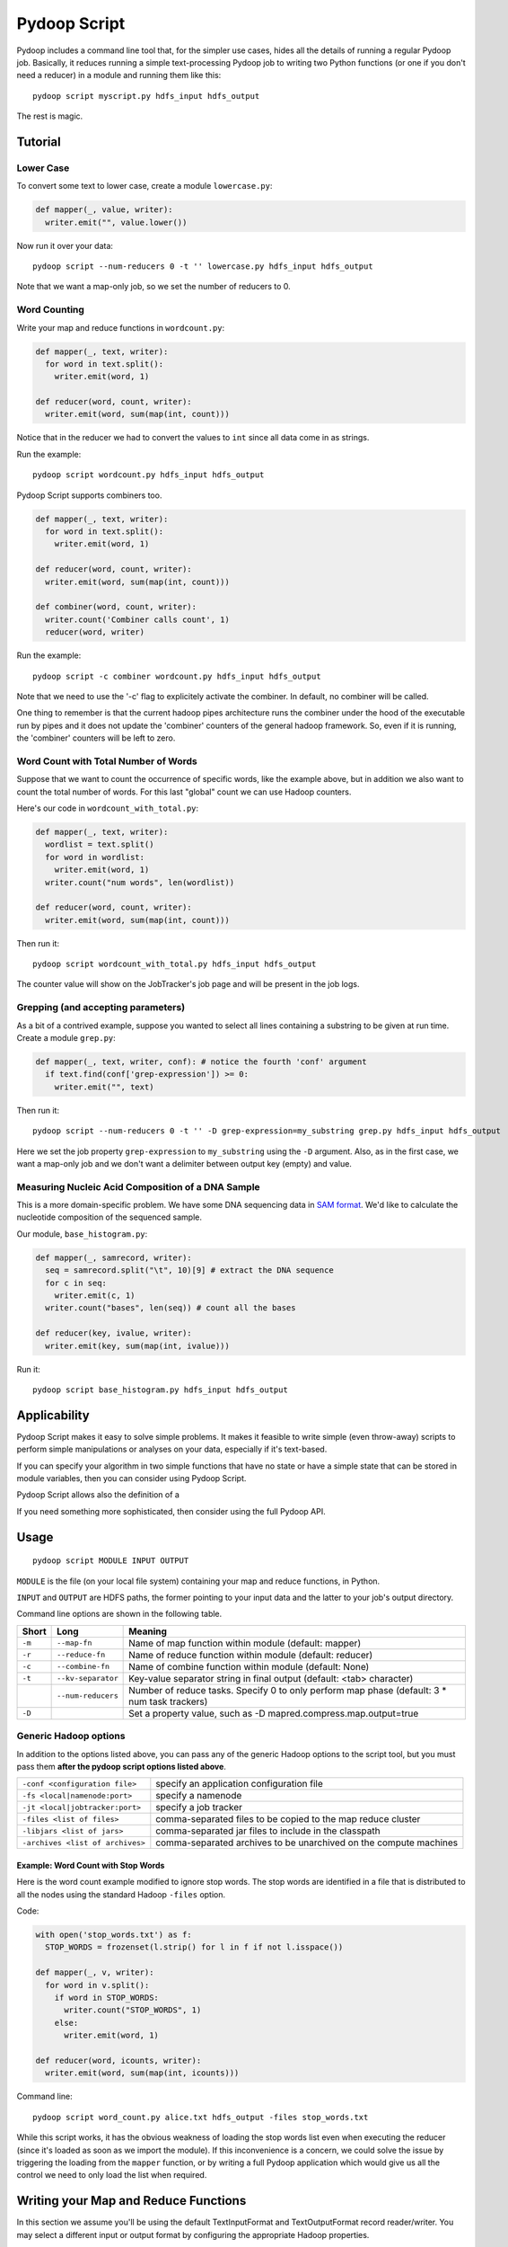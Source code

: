 .. _pydoop_script:

Pydoop Script
=============

Pydoop includes a command line tool that, for the simpler use cases,
hides all the details of running a regular Pydoop job.  Basically, it
reduces running a simple text-processing Pydoop job to writing two
Python functions (or one if you don't need a reducer) in a module  and
running them like this::

  pydoop script myscript.py hdfs_input hdfs_output

The rest is magic.


Tutorial
--------

Lower Case
..........

To convert some text to lower case, create a module ``lowercase.py``:

.. code-block:: python

  def mapper(_, value, writer):
    writer.emit("", value.lower())

Now run it over your data::

  pydoop script --num-reducers 0 -t '' lowercase.py hdfs_input hdfs_output

Note that we want a map-only job, so we set the number of reducers to 0.


Word Counting
.............

Write your map and reduce functions in ``wordcount.py``:

.. code-block:: python

  def mapper(_, text, writer):
    for word in text.split():
      writer.emit(word, 1)

  def reducer(word, count, writer):
    writer.emit(word, sum(map(int, count)))

Notice that in the reducer we had to convert the values to ``int``
since all data come in as strings.

Run the example::

  pydoop script wordcount.py hdfs_input hdfs_output

Pydoop Script supports combiners too. 

.. code-block:: python

  def mapper(_, text, writer):
    for word in text.split():
      writer.emit(word, 1)

  def reducer(word, count, writer):
    writer.emit(word, sum(map(int, count)))

  def combiner(word, count, writer):
    writer.count('Combiner calls count', 1)
    reducer(word, writer)

Run the example::

  pydoop script -c combiner wordcount.py hdfs_input hdfs_output

Note that we need to use the '-c' flag to explicitely activate the
combiner. In default, no combiner will be called.

One thing to remember is that the current hadoop pipes architecture
runs the combiner under the hood of the executable run by pipes and it
does not update the 'combiner' counters of the general hadoop
framework. So, even if it is running, the 'combiner' counters will be
left to zero.


Word Count with Total Number of Words
.....................................

Suppose that we want to count the occurrence of specific words, like the example
above, but in addition we also want to count the total number of words.  For
this last "global" count we can use Hadoop counters.

Here's our code in ``wordcount_with_total.py``:

.. code-block:: python

  def mapper(_, text, writer):
    wordlist = text.split()
    for word in wordlist:
      writer.emit(word, 1)
    writer.count("num words", len(wordlist))

  def reducer(word, count, writer):
    writer.emit(word, sum(map(int, count)))

Then run it::

  pydoop script wordcount_with_total.py hdfs_input hdfs_output

The counter value will show on the JobTracker's job page and will be present in
the job logs.


Grepping (and accepting parameters)
.....................................

As a bit of a contrived example, suppose you wanted to select all lines
containing a substring to be given at run time.  Create a module ``grep.py``:

.. code-block:: python

  def mapper(_, text, writer, conf): # notice the fourth 'conf' argument
    if text.find(conf['grep-expression']) >= 0:
      writer.emit("", text)

Then run it::

  pydoop script --num-reducers 0 -t '' -D grep-expression=my_substring grep.py hdfs_input hdfs_output

Here we set the job property ``grep-expression`` to ``my_substring`` using the
``-D`` argument.  Also, as in the first case, we want a map-only job and we
don't want a delimiter between output key (empty) and value.


Measuring Nucleic Acid Composition of a DNA Sample
..................................................

This is a more domain-specific problem.  We have some DNA sequencing
data in `SAM format <http://samtools.sourceforge.net>`_.  We'd like to
calculate the nucleotide composition of the sequenced sample.

Our module, ``base_histogram.py``:

.. code-block:: python

  def mapper(_, samrecord, writer):
    seq = samrecord.split("\t", 10)[9] # extract the DNA sequence
    for c in seq:
      writer.emit(c, 1)
    writer.count("bases", len(seq)) # count all the bases

  def reducer(key, ivalue, writer):
    writer.emit(key, sum(map(int, ivalue)))

Run it::

  pydoop script base_histogram.py hdfs_input hdfs_output


Applicability
-------------

Pydoop Script makes it easy to solve simple problems.  It makes it
feasible to write simple (even throw-away) scripts to perform simple
manipulations or analyses on your data, especially if it's text-based.

If you can specify your algorithm in two simple functions that have no state
or have a simple state that can be stored in module variables, then you can
consider using Pydoop Script.

Pydoop Script allows also the definition of a 



If you need something more sophisticated, then consider using the full Pydoop
API.




Usage
-----

::

  pydoop script MODULE INPUT OUTPUT

``MODULE`` is the file (on your local file system) containing your map
and reduce functions, in Python.

``INPUT`` and ``OUTPUT`` are HDFS paths, the former pointing to your
input data and the latter to your job's output directory.

Command line options are shown in the following table.

+--------+--------------------+-----------------------------------------------+
| Short  | Long               | Meaning                                       |
+========+====================+===============================================+
| ``-m`` | ``--map-fn``       | Name of map function within module (default:  |
|        |                    | mapper)                                       |
+--------+--------------------+-----------------------------------------------+
| ``-r`` | ``--reduce-fn``    | Name of reduce function within module         |
|        |                    | (default: reducer)                            |
+--------+--------------------+-----------------------------------------------+
| ``-c`` | ``--combine-fn``   | Name of combine function within module        |
|        |                    | (default: None)                               |
+--------+--------------------+-----------------------------------------------+
| ``-t`` | ``--kv-separator`` | Key-value separator string in final output    |
|        |                    | (default: <tab> character)                    |
+--------+--------------------+-----------------------------------------------+
|        | ``--num-reducers`` | Number of reduce tasks. Specify 0 to only     |
|        |                    | perform map phase (default: 3 * num task      |
|        |                    | trackers)                                     |
+--------+--------------------+-----------------------------------------------+
| ``-D`` |                    | Set a property value, such as                 |
|        |                    | -D mapred.compress.map.output=true            |
+--------+--------------------+-----------------------------------------------+


Generic Hadoop options
......................

In addition to the options listed above, you can pass any of the generic Hadoop
options to the script tool, but you must pass them **after the pydoop script
options listed above**.

================================ ==============================================
``-conf <configuration file>``   specify an application configuration file
``-fs <local|namenode:port>``    specify a namenode
``-jt <local|jobtracker:port>``  specify a job tracker
``-files <list of files>``       comma-separated files to be copied to the map
                                 reduce cluster
``-libjars <list of jars>``      comma-separated jar files to include in the
                                 classpath
``-archives <list of archives>`` comma-separated archives to be unarchived on
                                 the compute machines
================================ ==============================================

Example: Word Count with Stop Words
"""""""""""""""""""""""""""""""""""

Here is the word count example modified to ignore stop words.  The stop words
are identified in a file that is distributed to all the nodes using the standard
Hadoop ``-files`` option.

Code:

.. code-block:: python

  with open('stop_words.txt') as f:
    STOP_WORDS = frozenset(l.strip() for l in f if not l.isspace())

  def mapper(_, v, writer):
    for word in v.split():
      if word in STOP_WORDS:
        writer.count("STOP_WORDS", 1)
      else:
        writer.emit(word, 1)

  def reducer(word, icounts, writer):
    writer.emit(word, sum(map(int, icounts)))

Command line::

  pydoop script word_count.py alice.txt hdfs_output -files stop_words.txt

While this script works, it has the obvious weakness of loading the stop words
list even when executing the reducer (since it's loaded as soon as we import the
module).  If this inconvenience is a concern, we could solve the issue by
triggering the loading from the ``mapper`` function, or by writing a full Pydoop
application which would give us all the control we need to only load the list
when required.


Writing your Map and Reduce Functions
-------------------------------------

In this section we assume you'll be using the default TextInputFormat
and TextOutputFormat record reader/writer.  You may select a different
input or output format by configuring the appropriate Hadoop
properties.


Mapper
......

The ``mapper`` function in your module will be called for each record
in your input data.  It receives 3 parameters:

#. key: the byte offset with respect to the current input file. In most cases,
   you can ignore it
#. value: the line of text to be processed
#. writer object: a Python object to write output and count values (see below)
#. optionally, a :ref:`jc_wrapper<pydoop-jc>` conf object: a Python object from
   which to fetch configuration property values (see `Accessing Parameters`_
   below).

Combiner
........

The ``combiner`` function will be called for each unique key value
produced by your map function.  It also receives 3 parameters:

#. key: the key produced by your map function
#. values iterable: iterate over this parameter to see all the values emitted
   for the current key
#. writer object: a writer object identical to the one given to the map function
#. optionally, a :ref:`jc_wrapper<pydoop-jc>` conf object: a Python object from
   which to fetch configuration property values (see `Accessing Parameters`_
   below).

The key and value your emit from your combiner will be piped to the reducer.


Reducer
.......

The ``reducer`` function will be called for each unique key value
produced by your map function.  It also receives 3 parameters:

#. key: the key produced by your map function
#. values iterable: iterate over this parameter to see all the values emitted
   for the current key
#. writer object: a writer object identical to the one given to the map function
#. optionally, a :ref:`jc_wrapper<pydoop-jc>` conf object: a Python object from
   which to fetch configuration property values (see `Accessing Parameters`_
   below).

The key and value your emit from your reducer will be joined by the key-value
separator and written to the final output.  You may customize the key-value
separator with the ``--kv-separator`` command line argument.


Writer Object
.............

The writer object given as the third parameter to both ``mapper`` and
``reducer`` functions has the following methods:

* ``emit(k, v)``: pass a ``(k, v)`` key-value pair to the framework
* ``count(what, how_many)``: add ``how_many`` to the counter named
  ``what``.  If the counter doesn't already exist, it will be created
  dynamically
* ``status(msg)``: update the task status to ``msg``
* ``progress()``: mark your task as having made progress without changing
  the status message

The latter two methods are useful for keeping your task alive in cases
where the amount of computation to be done for a single record might
exceed Hadoop's timeout interval: Hadoop kills a task after a number
of milliseconds set through the ``mapred.task.timeout`` property --
which defaults to 600000, i.e., 10 minutes -- if it neither reads an
input, writes an output, nor updates its status string.


Accessing Parameters
....................

If desired, Pydoop Script lets you access the values of your programs
configuration properties through a dict-like configuration object, which gets
passed as the fourth parameter to your functions (if the function accepts 4
parameters instead of 3).  To see the methods available check out the
:ref:`api<pydoop-jc>`.


Naming your Functions
.....................

If you'd like to give your map and reduce functions names different
from ``mapper`` and ``reducer``, you may do so, but you must tell the
script tool.  Use the ``--map-fn`` and ``--reduce-fn`` command line
arguments to select your customized names. Combiner function can only
be assigned by using explicitly the flag ``--combine-fn``.


Map-only Jobs
.............

You may have a program that doesn't use a reduce function.  Specify
``--num-reducers 0`` on the command line and your map output will be written
directly to file.  In this case, you map output will go directly to the output
formatter and be written to your final output, separated by the key-value
separator.

